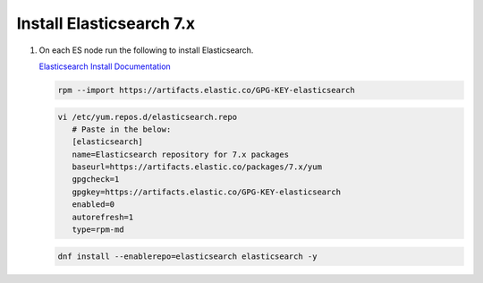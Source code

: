Install Elasticsearch 7.x
`````````````````````````

#. On each ES node run the following to install Elasticsearch.

   `Elasticsearch Install Documentation <https://www.elastic.co/guide/en/elasticsearch/reference/current/rpm.html>`_

   .. code-block:: bash

      rpm --import https://artifacts.elastic.co/GPG-KEY-elasticsearch

   .. code-block:: bash

      vi /etc/yum.repos.d/elasticsearch.repo
         # Paste in the below:
         [elasticsearch]
         name=Elasticsearch repository for 7.x packages
         baseurl=https://artifacts.elastic.co/packages/7.x/yum
         gpgcheck=1
         gpgkey=https://artifacts.elastic.co/GPG-KEY-elasticsearch
         enabled=0
         autorefresh=1
         type=rpm-md

   .. code-block:: bash

      dnf install --enablerepo=elasticsearch elasticsearch -y